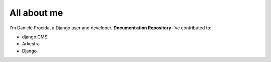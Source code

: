############
All about me
############

I'm Daniele Procida, a Django user and developer.
**Documentation Repository**
I've contributed to:

*   django CMS
*   Arkestra
*   Django

